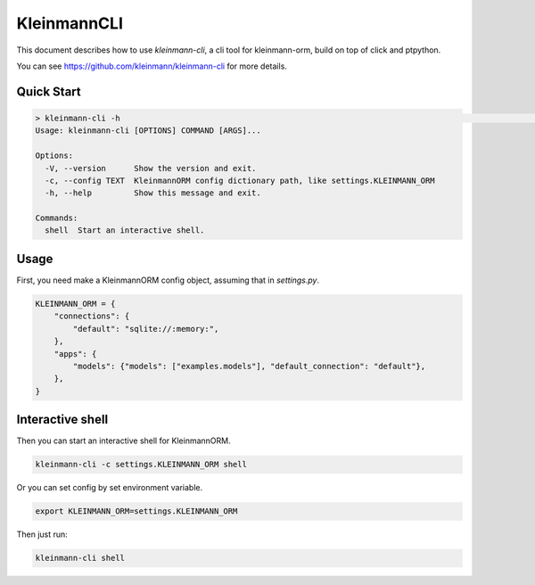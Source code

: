 .. _cli:

===========
KleinmannCLI
===========

This document describes how to use `kleinmann-cli`, a cli tool for kleinmann-orm, build on top of click and ptpython.

You can see `https://github.com/kleinmann/kleinmann-cli <https://github.com/kleinmann/kleinmann-cli>`_ for more details.


Quick Start
===========

.. code-block:: shell

    > kleinmann-cli -h                                                                                                                                                                 23:59:38
    Usage: kleinmann-cli [OPTIONS] COMMAND [ARGS]...

    Options:
      -V, --version      Show the version and exit.
      -c, --config TEXT  KleinmannORM config dictionary path, like settings.KLEINMANN_ORM
      -h, --help         Show this message and exit.

    Commands:
      shell  Start an interactive shell.

Usage
=====

First, you need make a KleinmannORM config object, assuming that in `settings.py`.

.. code-block:: shell

    KLEINMANN_ORM = {
        "connections": {
            "default": "sqlite://:memory:",
        },
        "apps": {
            "models": {"models": ["examples.models"], "default_connection": "default"},
        },
    }


Interactive shell
=================

Then you can start an interactive shell for KleinmannORM.

.. code-block:: shell

    kleinmann-cli -c settings.KLEINMANN_ORM shell


Or you can set config by set environment variable.

.. code-block:: shell

    export KLEINMANN_ORM=settings.KLEINMANN_ORM

Then just run:

.. code-block:: shell

    kleinmann-cli shell
